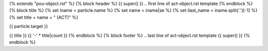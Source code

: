 {% extends "pou-object.rst" %}
{% block header %}
{{ super() }}
.. first line of act-object.rst template
{% endblock %}
{% block title %}
{% set iname = particle.name %}
{% set name = iname|se %}
{% set ilast_name = iname.split('.')[-1] %}
{% set title = name + " (ACT)" %}

{{ particle.target }}

{{ title }}
{{ '-' * title|count }}
{% endblock %}
{% block footer %}
.. last line of act-object.rst template
{{ super() }}
{% endblock %}
